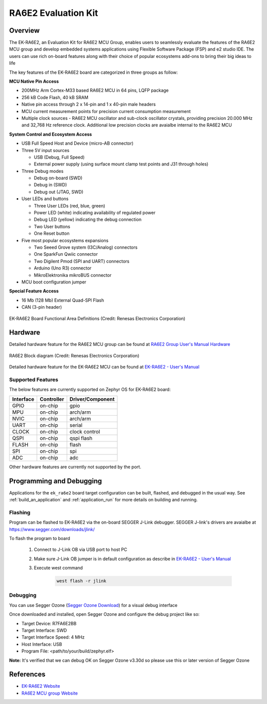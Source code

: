 .. _ek_ra6e2:

RA6E2 Evaluation Kit
####################

Overview
********

The EK-RA6E2, an Evaluation Kit for RA6E2 MCU Group, enables users to
seamlessly evaluate the features of the RA6E2 MCU group and develop
embedded systems applications using Flexible Software Package (FSP)
and e2 studio IDE. The users can use rich on-board features along with
their choice of popular ecosystems add-ons to bring their big ideas to life

The key features of the EK-RA6E2 board are categorized in three groups as follow:

**MCU Native Pin Access**

- 200MHz Arm Cortex-M33 based RA6E2 MCU in 64 pins, LQFP package
- 256 kB Code Flash, 40 kB SRAM
- Native pin access through 2 x 14-pin and 1 x 40-pin male headers
- MCU current measurement points for precision current consumption measurement
- Multiple clock sources - RA6E2 MCU oscillator and sub-clock oscillator crystals,
  providing precision 20.000 MHz and 32,768 Hz reference clock.
  Additional low precision clocks are avaialbe internal to the RA6E2 MCU

**System Control and Ecosystem Access**

- USB Full Speed Host and Device (micro-AB connector)
- Three 5V input sources

  - USB (Debug, Full Speed)
  - External power supply (using surface mount clamp test points and J31 through holes)

- Three Debug modes

  - Debug on-board (SWD)
  - Debug in (SWD)
  - Debug out (JTAG, SWD)

- User LEDs and buttons

  - Three User LEDs (red, blue, green)
  - Power LED (white) indicating availability of regulated power
  - Debug LED (yellow) indicating the debug connection
  - Two User buttons
  - One Reset button

- Five most popular ecosystems expansions

  - Two Seeed Grove system (I3C/Analog) connectors
  - One SparkFun Qwiic connector
  - Two Digilent Pmod (SPI and UART) connectors
  - Arduino (Uno R3) connector
  - MikroElektronika mikroBUS connector

- MCU boot configuration jumper

**Special Feature Access**

- 16 Mb (128 Mb) External Quad-SPI Flash
- CAN (3-pin header)

.. figure:: ek_ra6e2.webp
	:align: center
	:alt: RA6E2 Evaluation Kit

	EK-RA6E2 Board Functional Area Definitions (Credit: Renesas Electronics Corporation)

Hardware
********
Detailed hardware feature for the RA6E2 MCU group can be found at `RA6E2 Group User's Manual Hardware`_

.. figure:: ra6e2_block_diagram.webp
	:width: 442px
	:align: center
	:alt: RA6E2 MCU group feature

	RA6E2 Block diagram (Credit: Renesas Electronics Corporation)

Detailed hardware feature for the EK-RA6E2 MCU can be found at `EK-RA6E2 - User's Manual`_

Supported Features
==================

The below features are currently supported on Zephyr OS for EK-RA6E2 board:

+-----------+------------+----------------------+
| Interface | Controller | Driver/Component     |
+===========+============+======================+
| GPIO      | on-chip    | gpio                 |
+-----------+------------+----------------------+
| MPU       | on-chip    | arch/arm             |
+-----------+------------+----------------------+
| NVIC      | on-chip    | arch/arm             |
+-----------+------------+----------------------+
| UART      | on-chip    | serial               |
+-----------+------------+----------------------+
| CLOCK     | on-chip    | clock control        |
+-----------+------------+----------------------+
| QSPI      | on-chip    | qspi flash           |
+-----------+------------+----------------------+
| FLASH     | on-chip    | flash                |
+-----------+------------+----------------------+
| SPI       | on-chip    | spi                  |
+-----------+------------+----------------------+
| ADC       | on-chip    | adc                  |
+-----------+------------+----------------------+

Other hardware features are currently not supported by the port.

Programming and Debugging
*************************

Applications for the ``ek_ra6e2`` board target configuration can be
built, flashed, and debugged in the usual way. See
:ref:`build_an_application` and :ref:`application_run` for more details on
building and running.

Flashing
========

Program can be flashed to EK-RA6E2 via the on-board SEGGER J-Link debugger.
SEGGER J-link's drivers are avaialbe at https://www.segger.com/downloads/jlink/

To flash the program to board

  1. Connect to J-Link OB via USB port to host PC

  2. Make sure J-Link OB jumper is in default configuration as describe in `EK-RA6E2 - User's Manual`_

  3. Execute west command

	.. code-block:: console

		west flash -r jlink

Debugging
=========

You can use Segger Ozone (`Segger Ozone Download`_) for a visual debug interface

Once downloaded and installed, open Segger Ozone and configure the debug project
like so:

* Target Device: R7FA6E2BB
* Target Interface: SWD
* Target Interface Speed: 4 MHz
* Host Interface: USB
* Program File: <path/to/your/build/zephyr.elf>

**Note:** It's verified that we can debug OK on Segger Ozone v3.30d so please use this or later
version of Segger Ozone

References
**********
- `EK-RA6E2 Website`_
- `RA6E2 MCU group Website`_

.. _EK-RA6E2 Website:
   https://www.renesas.com/us/en/products/microcontrollers-microprocessors/ra-cortex-m-mcus/ek-ra6e2-evaluation-kit-ra6e2-mcu-group

.. _RA6E2 MCU group Website:
   https://www.renesas.com/us/en/products/microcontrollers-microprocessors/ra-cortex-m-mcus/ra6e2-entry-line-200mhz-arm-cortex-m33-general-purpose-microcontroller

.. _EK-RA6E2 - User's Manual:
   https://www.renesas.com/us/en/document/mat/ek-ra6e2-v1-users-manual

.. _RA6E2 Group User's Manual Hardware:
   https://www.renesas.com/us/en/document/mah/ra6e2-group-users-manual-hardware

.. _Segger Ozone Download:
   https://www.segger.com/downloads/jlink#Ozone
